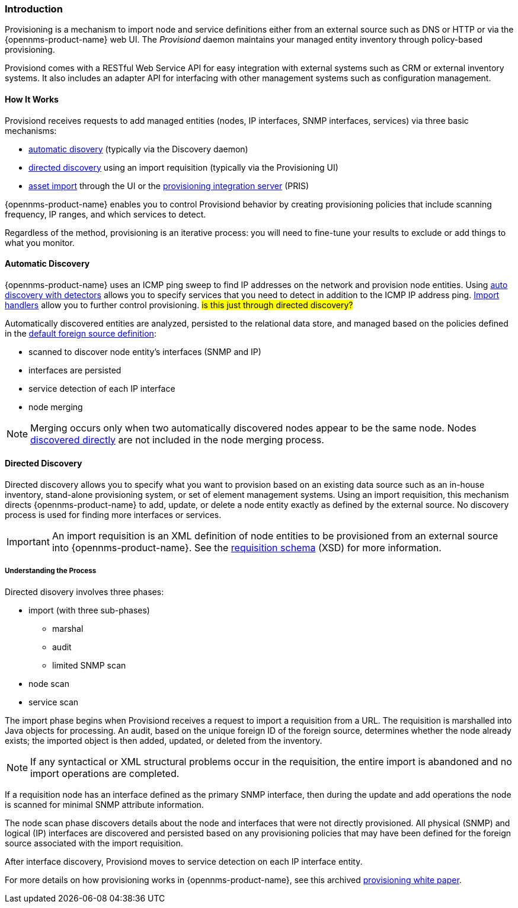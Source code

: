 
// Allow GitHub image rendering
:imagesdir: ../../images

[[ga-provisioning-introduction]]
=== Introduction

Provisioning is a mechanism to import node and service definitions either from an external source such as DNS or HTTP or via the {opennms-product-name} web UI.
The _Provisiond_ daemon maintains your managed entity inventory through policy-based provisioning. 

Provisiond comes with a RESTful Web Service API for easy integration with external systems such as CRM or external inventory systems.
It also includes an adapter API for interfacing with other management systems such as configuration management.

[[provisioning-works]]
==== How It Works

Provisiond receives requests to add managed entities (nodes, IP interfaces, SNMP interfaces, services) via three basic mechanisms: 

* link:#discovery-auto[automatic disovery] (typically via the Discovery daemon)
* link:#discovery-directed[directed discovery] using an import requisition (typically via the Provisioning UI)
* link:#asset-import[asset import] through the UI or the https://docs.opennms.org/pris/branches/master/pris/pris.html[provisioning integration server] (PRIS)

{opennms-product-name} enables you to control Provisiond behavior by creating provisioning policies that include scanning frequency, IP ranges, and which services to detect. 

Regardless of the method, provisioning is an iterative process: you will need to fine-tune your results to exclude or add things to what you monitor.

[[discovery-auto]]
==== Automatic Discovery

{opennms-product-name} uses an ICMP ping sweep to find IP addresses on the network and provision node entities.
Using link:#ga-provisioning-auto-discovery-detectors[auto discovery with detectors] allows you to specify services that you need to detect in addition to the ICMP IP address ping. 
link:#import-handlers[Import handlers] allow you to further control provisioning. #is this just through directed discovery?#

Automatically discovered entities are analyzed, persisted to the relational data store, and managed based on the policies defined in the link:#foreign-source-definition[default foreign source definition]:

* scanned to discover node entity’s interfaces (SNMP and IP)
* interfaces are persisted
* service detection of each IP interface
* node merging

NOTE: Merging occurs only when two automatically discovered nodes appear to be the same node.
Nodes link:#discovery-directed[discovered directly] are not included in the node merging process.

[[discovery-directed]]
==== Directed Discovery
Directed discovery allows you to specify what you want to provision based on an existing data source such as an in-house inventory, stand-alone provisioning system, or set of element management systems. 
Using an import requisition, this mechanism directs {opennms-product-name} to add, update, or delete a node entity exactly as defined by the external source. 
No discovery process is used for finding more interfaces or services.

IMPORTANT: An import requisition is an XML definition of node entities to be provisioned from an external source into {opennms-product-name}.
See the http://xmlns.opennms.org/xsd/config/model-import[requisition schema] (XSD) for more information. 

===== Understanding the Process

Directed disovery involves three phases:

* import (with three sub-phases)
** marshal
** audit
** limited SNMP scan
* node scan
* service scan

The import phase begins when Provisiond receives a request to import a requisition from a URL.
The requisition is marshalled into Java objects for processing. 
An audit, based on the unique foreign ID of the foreign source, determines whether the node already exists; the imported object is then added, updated, or deleted from the inventory.  

NOTE: If any syntactical or XML structural problems occur in the requisition, the entire import is abandoned and no import operations are completed.

If a requisition node has an interface defined as the primary SNMP interface, then during the update and add operations the node is scanned for minimal SNMP attribute information.

The node scan phase discovers details about the node and interfaces that were not directly provisioned.
All physical (SNMP) and logical (IP) interfaces are discovered and persisted based on any provisioning policies that may have been defined for the foreign source associated with the import requisition.

After interface discovery, Provisiond moves to service detection on each IP interface entity.

For more details on how provisioning works in {opennms-product-name}, see this archived https://wiki.opennms.org/wiki/images/c/ca/ProvisioningUsersGuide.pdf[provisioning white paper]. 

